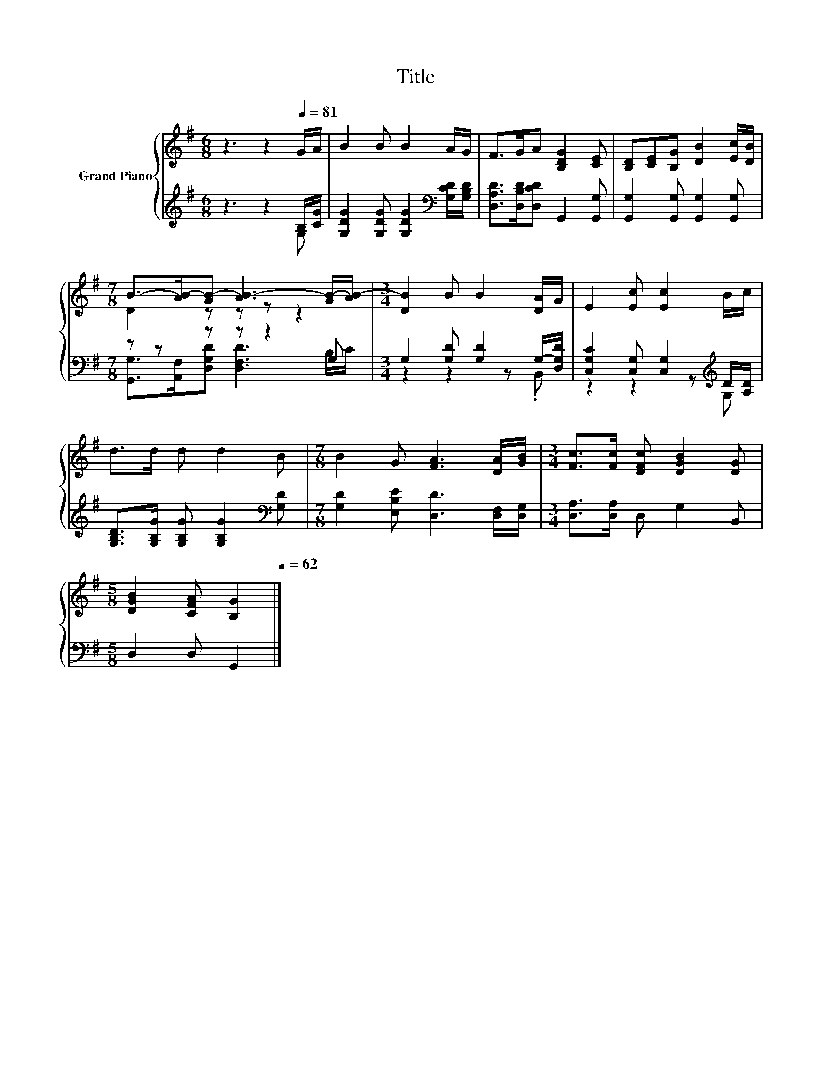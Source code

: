 X:1
T:Title
%%score { ( 1 4 ) | ( 2 3 ) }
L:1/8
M:6/8
K:G
V:1 treble nm="Grand Piano"
V:4 treble 
V:2 treble 
V:3 treble 
V:1
 z3 z2[Q:1/4=81] G/A/ | B2 B B2 A/G/ | F>GA [B,DG]2 [CE] | [B,D][CE][B,G] [DB]2 [Ec]/[DB]/ | %4
[M:7/8] B->[AB-][GB-] [AB-]3 [GB-]/[AB-]/ |[M:3/4] [DB]2 B B2 [DA]/G/ | E2 [Ec] [Ec]2 B/c/ | %7
 d>d d d2 B |[M:7/8] B2 G [FA]3 [DA]/[GB]/ |[M:3/4] [Fc]>[Fc] [DFc] [DGB]2 [DG] | %10
[M:5/8] [DGB]2 [CFA] [B,G]2[Q:1/4=80][Q:1/4=78][Q:1/4=77][Q:1/4=76][Q:1/4=75][Q:1/4=73][Q:1/4=72][Q:1/4=71][Q:1/4=70][Q:1/4=68][Q:1/4=67][Q:1/4=66][Q:1/4=65][Q:1/4=63][Q:1/4=62] |] %11
V:2
 z3 z2 B,/[CG]/ | [G,DG]2 [G,DG] [G,DG]2[K:bass] [G,CD]/[G,B,D]/ | %2
 [D,A,D]>[D,B,D][D,CD] G,,2 [G,,G,] | [G,,G,]2 [G,,G,] [G,,G,]2 [G,,G,] |[M:7/8] z z z z z2 G, | %5
[M:3/4] G,2 [G,D] [G,D]2 G,/-[D,G,D]/ | [C,G,C]2 [C,G,] [C,G,]2[K:treble] D/[A,D]/ | %7
 [G,B,D]>[G,B,G] [G,B,G] [G,B,G]2[K:bass] [G,D] |[M:7/8] [G,D]2 [E,B,E] [D,D]3 [D,F,]/[D,G,]/ | %9
[M:3/4] [D,A,]>[D,A,] D, G,2 B,, |[M:5/8] D,2 D, G,,2 |] %11
V:3
 z3 z2 G, | x5[K:bass] x | x6 | x6 |[M:7/8] [G,,G,]>[A,,F,][D,G,D] [D,F,D]3 B,/C/ | %5
[M:3/4] z2 z2 z .B,, | z2 z2 z[K:treble] G, | x5[K:bass] x |[M:7/8] x7 |[M:3/4] x6 |[M:5/8] x5 |] %11
V:4
 x6 | x6 | x6 | x6 |[M:7/8] D2 z z z z2 |[M:3/4] x6 | x6 | x6 |[M:7/8] x7 |[M:3/4] x6 | %10
[M:5/8] x5 |] %11

